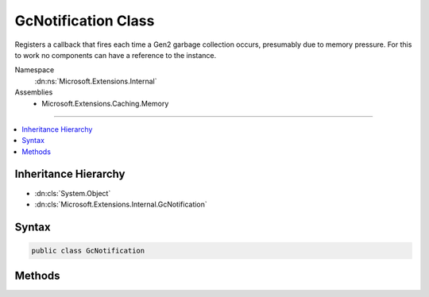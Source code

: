 

GcNotification Class
====================






Registers a callback that fires each time a Gen2 garbage collection occurs,
presumably due to memory pressure.
For this to work no components can have a reference to the instance.


Namespace
    :dn:ns:`Microsoft.Extensions.Internal`
Assemblies
    * Microsoft.Extensions.Caching.Memory

----

.. contents::
   :local:



Inheritance Hierarchy
---------------------


* :dn:cls:`System.Object`
* :dn:cls:`Microsoft.Extensions.Internal.GcNotification`








Syntax
------

.. code-block:: csharp

    public class GcNotification








.. dn:class:: Microsoft.Extensions.Internal.GcNotification
    :hidden:

.. dn:class:: Microsoft.Extensions.Internal.GcNotification

Methods
-------

.. dn:class:: Microsoft.Extensions.Internal.GcNotification
    :noindex:
    :hidden:

    
    .. dn:method:: Microsoft.Extensions.Internal.GcNotification.Finalize()
    
        
    
        
        .. code-block:: csharp
    
            protected void Finalize()
    
    .. dn:method:: Microsoft.Extensions.Internal.GcNotification.Register(System.Func<System.Object, System.Boolean>, System.Object)
    
        
    
        
        :type callback: System.Func<System.Func`2>{System.Object<System.Object>, System.Boolean<System.Boolean>}
    
        
        :type state: System.Object
    
        
        .. code-block:: csharp
    
            public static void Register(Func<object, bool> callback, object state)
    

